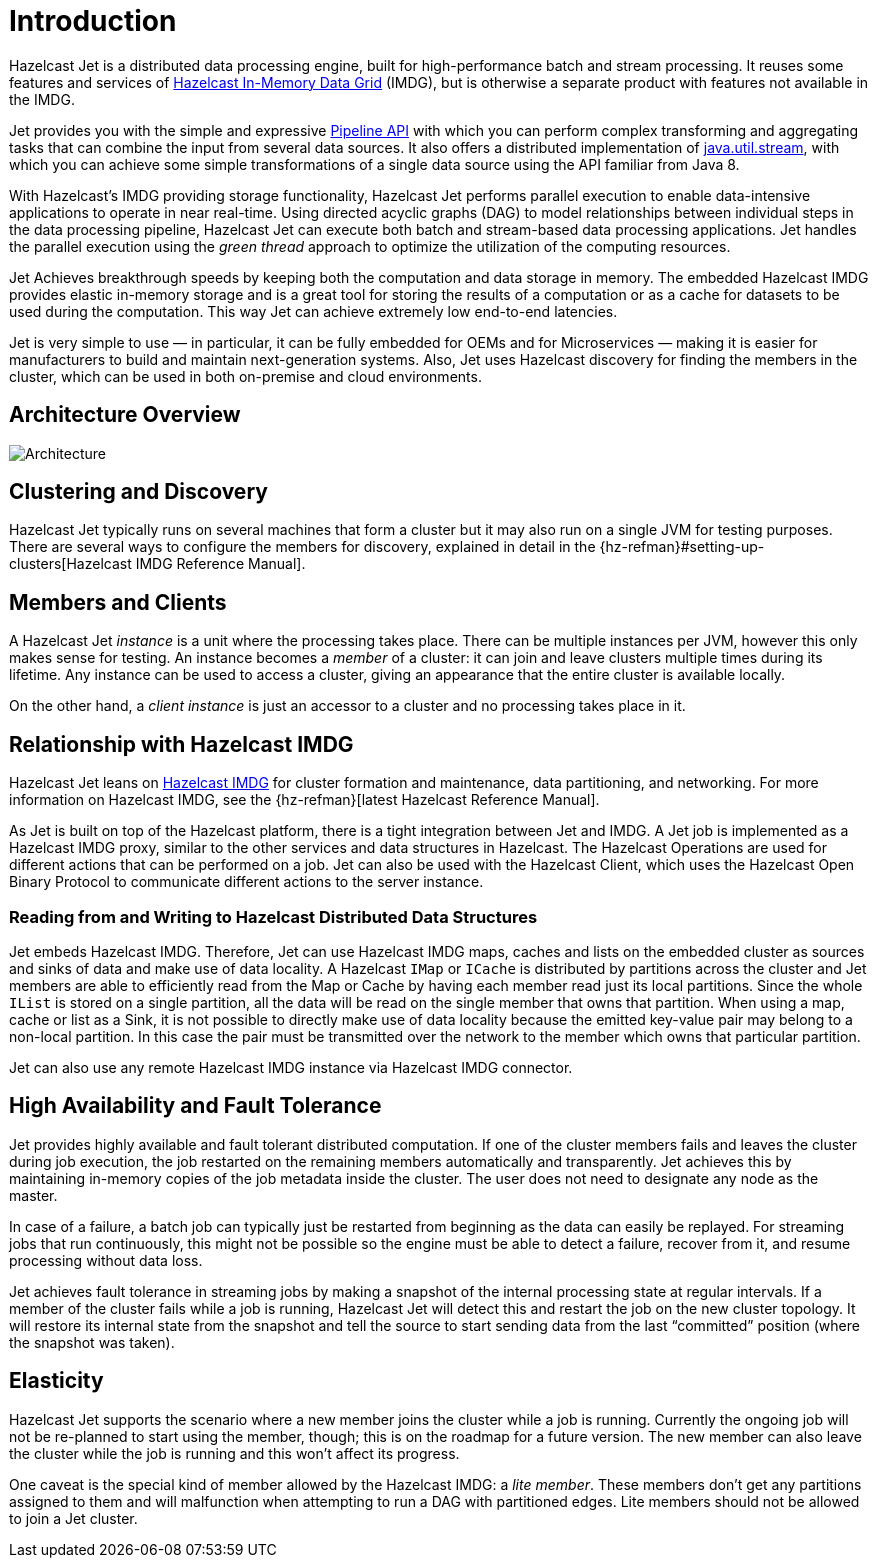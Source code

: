 [[introduction-to-jet]]
= Introduction

Hazelcast Jet is a distributed data processing engine, built for
high-performance batch and stream processing. It reuses some features
and services of http://www.hazelcast.org[Hazelcast In-Memory Data
Grid] (IMDG), but is otherwise a separate product with features not
available in the IMDG.

Jet provides you with the simple and expressive <<pipeline-api, Pipeline
API>> with which you can perform complex transforming and aggregating
tasks that can combine the input from several data sources. It also
offers a distributed implementation of
https://docs.oracle.com/javase/8/docs/api/java/util/stream/package-summary.html[java.util.stream],
with which you can achieve some simple transformations of a single data
source using the API familiar from Java 8.

With Hazelcast’s IMDG providing storage functionality, Hazelcast Jet
performs parallel execution to enable data-intensive applications to
operate in near real-time. Using directed acyclic graphs (DAG) to model
relationships between individual steps in the data processing pipeline,
Hazelcast Jet can execute both batch and stream-based data processing
applications. Jet handles the parallel execution using the _green
thread_ approach to optimize the utilization of the computing resources.

Jet Achieves breakthrough speeds by keeping both the computation and
data storage in memory. The embedded Hazelcast IMDG provides elastic
in-memory storage and is a great tool for storing the results of a
computation or as a cache for datasets to be used during the
computation. This way Jet can achieve extremely low end-to-end
latencies.

Jet is very simple to use &mdash; in particular, it can be fully
embedded for OEMs and for Microservices &mdash; making it is easier for
manufacturers to build and maintain next-generation systems. Also, Jet
uses Hazelcast discovery for finding the members in the cluster, which
can be used in both on-premise and cloud environments.

[[architecture-overview]]
== Architecture Overview

image::architecture-overview.png[Architecture,align="center"]

[[clustering-and-discovery]]
== Clustering and Discovery

Hazelcast Jet typically runs on several machines that form a cluster but
it may also run on a single JVM for testing purposes.
There are several ways to configure the members for discovery, explained
in detail in the {hz-refman}#setting-up-clusters[Hazelcast IMDG Reference
Manual].

[[members-and-clients]]
== Members and Clients

A Hazelcast Jet _instance_ is a unit where the processing takes place.
There can be multiple instances per JVM, however this only makes sense
for testing. An instance becomes a _member_ of a cluster: it can join
and leave clusters multiple times during its lifetime. Any instance can
be used to access a cluster, giving an appearance that the entire
cluster is available locally.

On the other hand, a _client instance_ is just an accessor to a cluster
and no processing takes place in it.

[[relationship-with-imdg]]
== Relationship with Hazelcast IMDG

Hazelcast Jet leans on http://www.hazelcast.org[Hazelcast IMDG] for
cluster formation and maintenance, data partitioning, and networking.
For more information on Hazelcast IMDG, see the {hz-refman}[latest Hazelcast
Reference Manual].

As Jet is built on top of the Hazelcast platform, there is a tight
integration between Jet and IMDG. A Jet job is implemented as a
Hazelcast IMDG proxy, similar to the other services and data structures
in Hazelcast. The Hazelcast Operations are used for different actions
that can be performed on a job. Jet can also be used with the Hazelcast
Client, which uses the Hazelcast Open Binary Protocol to communicate
different actions to the server instance.

[[read-write-imdg-dds]]
=== Reading from and Writing to Hazelcast Distributed Data Structures

Jet embeds Hazelcast IMDG. Therefore, Jet can use Hazelcast IMDG maps,
caches and lists on the embedded cluster as sources and sinks of data
and make use of data locality. A Hazelcast `IMap` or `ICache` is
distributed by partitions across the cluster and Jet members are able to
efficiently read from the Map or Cache by having each member read just
its local partitions. Since the whole `IList` is stored on a single
partition, all the data will be read on the single member that owns that
partition. When using a map, cache or list as a Sink, it is not possible
to directly make use of data locality because the emitted key-value pair
may belong to a non-local partition. In this case the pair must be
transmitted over the network to the member which owns that particular
partition.

Jet can also use any remote Hazelcast IMDG instance via Hazelcast IMDG
connector.

[[high-availability-and-fault-tolerance]]
== High Availability and Fault Tolerance

Jet provides highly available and fault tolerant distributed computation.
If one of the cluster members fails and leaves the cluster during job
execution, the job restarted on the remaining members automatically
and transparently. Jet achieves this by maintaining in-memory copies
of the job metadata inside the cluster. The user does not need to designate
any node as the master.

In case of a failure, a batch job can typically just be restarted from
beginning as the data can easily be replayed. For streaming jobs that run
continuously, this might not be possible so the engine must be able
to detect a failure, recover from it, and resume processing without data loss.

Jet achieves fault tolerance in streaming jobs by making a
snapshot of the internal processing state at regular intervals. If a
member of the cluster fails while a job is running, Hazelcast Jet will
detect this and restart the job on the new cluster topology. It will
restore its internal state from the snapshot and tell the source to start
sending data from the last "`committed`" position (where the snapshot was
taken).

[[elasticity]]
== Elasticity

Hazelcast Jet supports the scenario where a new member joins the cluster
while a job is running. Currently the ongoing job will not be re-planned
to start using the member, though; this is on the roadmap for a future
version. The new member can also leave the cluster while the job is
running and this won't affect its progress.

One caveat is the special kind of member allowed by the Hazelcast IMDG:
a _lite member_. These members don't get any partitions assigned to them
and will malfunction when attempting to run a DAG with partitioned
edges. Lite members should not be allowed to join a Jet cluster.
